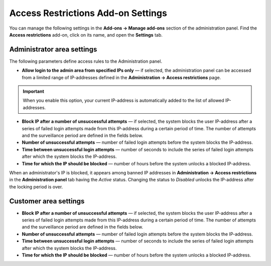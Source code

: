 ***********************************
Access Restrictions Add-on Settings
***********************************

You can manage the following settings in the **Add-ons → Manage add-ons** section of the administration panel. Find the **Access restrictions** add-on, click on its name, and open the **Settings** tab.

Administrator area settings
***************************

The following parameters define access rules to the Administration panel.

*	**Allow login to the admin area from specified IPs only** — if selected, the administration panel can be accessed from a limited range of IP-addresses defined in the **Administration → Access restrictions** page.

.. important::

	When you enable this option, your current IP-address is automatically added to the list of allowed IP-addresses.

*	**Block IP after a number of unsuccessful attempts** — if selected, the system blocks the user IP-address after a series of failed login attempts made from this IP-address during a certain period of time. The number of attempts and the surveillance period are defined in the fields below.
*	**Number of unsuccessful attempts** — number of failed login attempts before the system blocks the IP-address.
*	**Time between unsuccessful login attempts** — number of seconds to include the series of failed login attempts after which the system blocks the IP-address.
*	**Time for which the IP should be blocked** — number of hours before the system unlocks a blocked IP-address.

When an administrator's IP is blocked, it appears among banned IP addresses in **Administration → Access restrictions** in the **Administration panel** tab having the *Active* status. Changing the status to *Disabled* unlocks the IP-address after the locking period is over.

Customer area settings
**********************

*	**Block IP after a number of unsuccessful attempts** — if selected, the system blocks the user IP-address after a series of failed login attempts made from this IP-address during a certain period of time. The number of attempts and the surveillance period are defined in the fields below.
*	**Number of unsuccessful attempts** — number of failed login attempts before the system blocks the IP-address.
*	**Time between unsuccessful login attempts** — number of seconds to include the series of failed login attempts after which the system blocks the IP-address.
*	**Time for which the IP should be blocked** — number of hours before the system unlocks a blocked IP-address.